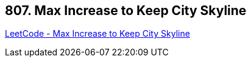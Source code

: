 == 807. Max Increase to Keep City Skyline

https://leetcode.com/problems/max-increase-to-keep-city-skyline/[LeetCode - Max Increase to Keep City Skyline]

